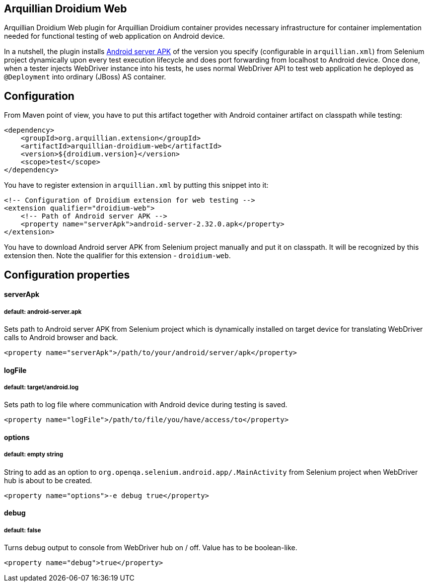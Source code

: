 == Arquillian Droidium Web

Arquillian Droidium Web plugin for Arquillian Droidium container provides necessary infrastructure 
for container implementation needed for functional testing of web application on Android device.

In a nutshell, the plugin installs https://code.google.com/p/selenium/downloads/detail?name=android-server-2.32.0.apk[Android server APK] 
of the version you specify (configurable in `arquillian.xml`) from Selenium project dynamically upon every test execution lifecycle and does 
port forwarding from localhost to Android device. Once done, when a tester injects WebDriver 
instance into his tests, he uses normal WebDriver API to test web application he deployed 
as `@Deployment` into ordinary (JBoss) AS container.

== Configuration

From Maven point of view, you have to put this artifact together with Android container artifact on classpath 
while testing:

----
<dependency>
    <groupId>org.arquillian.extension</groupId>
    <artifactId>arquillian-droidium-web</artifactId>
    <version>${droidium.version}</version>
    <scope>test</scope>
</dependency>
----

You have to register extension in `arquillian.xml` by putting this snippet into it:

----
<!-- Configuration of Droidium extension for web testing -->
<extension qualifier="droidium-web">
    <!-- Path of Android server APK -->
    <property name="serverApk">android-server-2.32.0.apk</property>
</extension>
----

You have to download Android server APK from Selenium project manually and put it 
on classpath. It will be recognized by this extension then. Note the qualifier for 
this extension - `droidium-web`.

== Configuration properties

==== serverApk
===== default: android-server.apk

Sets path to Android server APK from Selenium project which is dynamically installed on target device for 
translating WebDriver calls to Android browser and back.

----
<property name="serverApk">/path/to/your/android/server/apk</property>
----

==== logFile
===== default: target/android.log

Sets path to log file where communication with Android device during testing is saved.

----
<property name="logFile">/path/to/file/you/have/access/to</property>
----

==== options
===== default: empty string

String to add as an option to `org.openqa.selenium.android.app/.MainActivity` from Selenium project when WebDriver hub is 
about to be created.

----
<property name="options">-e debug true</property>
---- 

==== debug
===== default: false

Turns debug output to console from WebDriver hub on / off. Value has to be boolean-like.

----
<property name="debug">true</property>
----